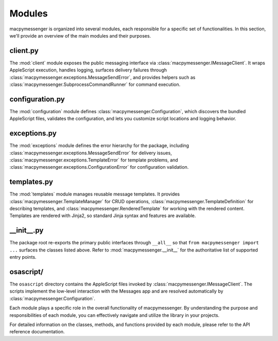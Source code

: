 Modules
=======

macpymessenger is organized into several modules, each responsible for a specific set of functionalities. In this section, we'll provide an overview of the main modules and their purposes.

client.py
---------

The :mod:`client` module exposes the public messaging interface via :class:`macpymessenger.IMessageClient`. It wraps AppleScript execution, handles logging, surfaces delivery failures through :class:`macpymessenger.exceptions.MessageSendError`, and provides helpers such as :class:`macpymessenger.SubprocessCommandRunner` for command execution.

configuration.py
----------------

The :mod:`configuration` module defines :class:`macpymessenger.Configuration`, which discovers the bundled AppleScript files, validates the configuration, and lets you customize script locations and logging behavior.

exceptions.py
-------------

The :mod:`exceptions` module defines the error hierarchy for the package, including :class:`macpymessenger.exceptions.MessageSendError` for delivery issues, :class:`macpymessenger.exceptions.TemplateError` for template problems, and :class:`macpymessenger.exceptions.ConfigurationError` for configuration validation.

templates.py
------------

The :mod:`templates` module manages reusable message templates. It provides :class:`macpymessenger.TemplateManager` for CRUD operations, :class:`macpymessenger.TemplateDefinition` for describing templates, and :class:`macpymessenger.RenderedTemplate` for working with the rendered content. Templates are rendered with Jinja2, so standard Jinja syntax and features are available.

__init__.py
-----------

The package root re-exports the primary public interfaces through ``__all__`` so that ``from macpymessenger import ...`` surfaces the classes listed above. Refer to :mod:`macpymessenger.__init__` for the authoritative list of supported entry points.

osascript/
----------

The ``osascript`` directory contains the AppleScript files invoked by :class:`macpymessenger.IMessageClient`. The scripts implement the low-level interaction with the Messages app and are resolved automatically by :class:`macpymessenger.Configuration`.

Each module plays a specific role in the overall functionality of macpymessenger. By understanding the purpose and responsibilities of each module, you can effectively navigate and utilize the library in your projects.

For detailed information on the classes, methods, and functions provided by each module, please refer to the API reference documentation.
